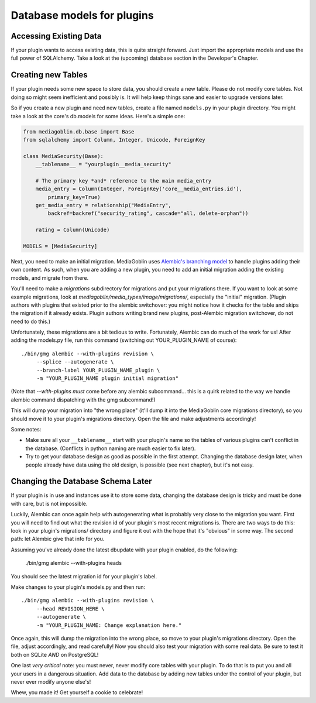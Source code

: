 .. MediaGoblin Documentation

   Written in 2013 by MediaGoblin contributors

   To the extent possible under law, the author(s) have dedicated all
   copyright and related and neighboring rights to this software to
   the public domain worldwide. This software is distributed without
   any warranty.

   You should have received a copy of the CC0 Public Domain
   Dedication along with this software. If not, see
   <http://creativecommons.org/publicdomain/zero/1.0/>.


.. _plugin-database-chapter:


===========================
Database models for plugins
===========================


Accessing Existing Data
=======================

If your plugin wants to access existing data, this is quite
straight forward. Just import the appropriate models and use
the full power of SQLAlchemy. Take a look at the (upcoming)
database section in the Developer's Chapter.


Creating new Tables
===================

If your plugin needs some new space to store data, you
should create a new table.  Please do not modify core
tables.  Not doing so might seem inefficient and possibly
is.  It will help keep things sane and easier to upgrade
versions later.

So if you create a new plugin and need new tables, create a
file named ``models.py`` in your plugin directory. You
might take a look at the core's db.models for some ideas.
Here's a simple one:

.. code-block:: python

    from mediagoblin.db.base import Base
    from sqlalchemy import Column, Integer, Unicode, ForeignKey

    class MediaSecurity(Base):
        __tablename__ = "yourplugin__media_security"

        # The primary key *and* reference to the main media_entry
        media_entry = Column(Integer, ForeignKey('core__media_entries.id'),
            primary_key=True)
        get_media_entry = relationship("MediaEntry",
            backref=backref("security_rating", cascade="all, delete-orphan"))

        rating = Column(Unicode)

    MODELS = [MediaSecurity]

Next, you need to make an initial migration.  MediaGoblin uses
`Alembic's branching model <http://alembic.readthedocs.org/en/latest/branches.html>`_
to handle plugins adding their own content.  As such, when you are
adding a new plugin, you need to add an initial migration adding
the existing models, and migrate from there.

You'll need to make a `migrations` subdirectory for migrations and put
your migrations there.  If you want to look at some example
migrations, look at `mediagoblin/media_types/image/migrations/`,
especially the "initial" migration.  (Plugin authors with plugins that
existed prior to the alembic switchover: you might notice how it
checks for the table and skips the migration if it already exists.
Plugin authors writing brand new plugins, post-Alembic migration
switchover, do not need to do this.)

Unfortunately, these migrations are a bit tedious to write.
Fortunately, Alembic can do much of the work for us!  After adding the
models.py file, run this command (switching out YOUR_PLUGIN_NAME of
course)::

  ./bin/gmg alembic --with-plugins revision \
       --splice --autogenerate \
       --branch-label YOUR_PLUGIN_NAME_plugin \
       -m "YOUR_PLUGIN_NAME plugin initial migration"

(Note that `--with-plugins` *must* come before any alembic subcommand...
this is a quirk related to the way we handle alembic command dispatching
with the gmg subcommand!)

This will dump your migration into "the wrong place" (it'll dump it
into the MediaGoblin core migrations directory), so you should move it
to your plugin's migrations directory.  Open the file and make adjustments
accordingly!

Some notes:

* Make sure all your ``__tablename__`` start with your
  plugin's name so the tables of various plugins can't
  conflict in the database. (Conflicts in python naming are
  much easier to fix later).
* Try to get your database design as good as possible in
  the first attempt.  Changing the database design later,
  when people already have data using the old design, is
  possible (see next chapter), but it's not easy.


Changing the Database Schema Later
==================================

If your plugin is in use and instances use it to store some data,
changing the database design is tricky and must be done with care,
but is not impossible.

Luckily, Alembic can once again help with autogenerating what is
probably very close to the migration you want.  First you will need to
find out what the revision id of your plugin's most recent migrations
is.  There are two ways to do this: look in your plugin's migrations/
directory and figure it out with the hope that it's "obvious" in some
way.  The second path: let Alembic give that info for you.

Assuming you've already done the latest dbupdate with your plugin
enabled, do the following:

  ./bin/gmg alembic --with-plugins heads

You should see the latest migration id for your plugin's label.

Make changes to your
plugin's models.py and then run::

  ./bin/gmg alembic --with-plugins revision \
       --head REVISION_HERE \
       --autogenerate \
       -m "YOUR_PLUGIN_NAME: Change explanation here."

Once again, this will dump the migration into the wrong place, so move
to your plugin's migrations directory.  Open the file, adjust
accordingly, and read carefully!  Now you should also test your
migration with some real data.  Be sure to test it both on SQLite
*AND* on PostgreSQL!

One last *very critical* note: you must never, never modify core
tables with your plugin.  To do that is to put you and all your users
in a dangerous situation.  Add data to the database by adding new tables
under the control of your plugin, but never ever modify anyone else's!

Whew, you made it!  Get yourself a cookie to celebrate!

